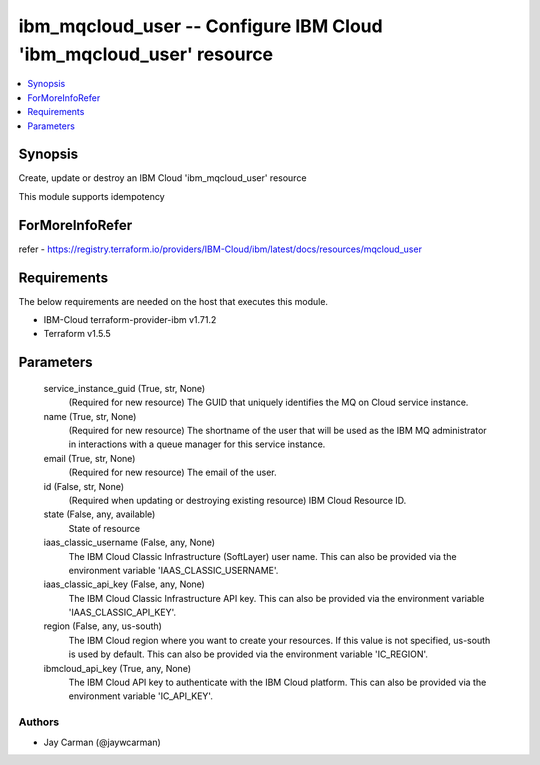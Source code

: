 
ibm_mqcloud_user -- Configure IBM Cloud 'ibm_mqcloud_user' resource
===================================================================

.. contents::
   :local:
   :depth: 1


Synopsis
--------

Create, update or destroy an IBM Cloud 'ibm_mqcloud_user' resource

This module supports idempotency


ForMoreInfoRefer
----------------
refer - https://registry.terraform.io/providers/IBM-Cloud/ibm/latest/docs/resources/mqcloud_user

Requirements
------------
The below requirements are needed on the host that executes this module.

- IBM-Cloud terraform-provider-ibm v1.71.2
- Terraform v1.5.5



Parameters
----------

  service_instance_guid (True, str, None)
    (Required for new resource) The GUID that uniquely identifies the MQ on Cloud service instance.


  name (True, str, None)
    (Required for new resource) The shortname of the user that will be used as the IBM MQ administrator in interactions with a queue manager for this service instance.


  email (True, str, None)
    (Required for new resource) The email of the user.


  id (False, str, None)
    (Required when updating or destroying existing resource) IBM Cloud Resource ID.


  state (False, any, available)
    State of resource


  iaas_classic_username (False, any, None)
    The IBM Cloud Classic Infrastructure (SoftLayer) user name. This can also be provided via the environment variable 'IAAS_CLASSIC_USERNAME'.


  iaas_classic_api_key (False, any, None)
    The IBM Cloud Classic Infrastructure API key. This can also be provided via the environment variable 'IAAS_CLASSIC_API_KEY'.


  region (False, any, us-south)
    The IBM Cloud region where you want to create your resources. If this value is not specified, us-south is used by default. This can also be provided via the environment variable 'IC_REGION'.


  ibmcloud_api_key (True, any, None)
    The IBM Cloud API key to authenticate with the IBM Cloud platform. This can also be provided via the environment variable 'IC_API_KEY'.













Authors
~~~~~~~

- Jay Carman (@jaywcarman)

